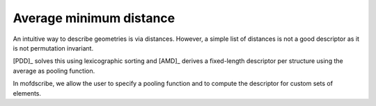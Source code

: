 Average minimum distance
==========================

An intuitive way to describe geometries is via distances.
However, a simple list of distances is not a good descriptor as it is not permutation invariant.

[PDD]_ solves this using lexicographic sorting and [AMD]_ derives a fixed-length descriptor per structure using the average as pooling function.

In mofdscribe, we allow the user to specify a pooling function and to compute the descriptor for custom sets of elements.


.. featurizer::  AMD
    :id: AMD
    :considers_geometry: True
    :considers_structure_graph: False
    :encodes_chemistry: optionally
    :scope: local
    :scalar: False

    Described by Widdowson et al. [AMD]_ [PDD]_.
